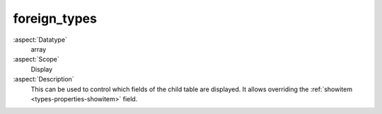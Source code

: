 foreign\_types
~~~~~~~~~~~~~~

:aspect:`Datatype`
    array

:aspect:`Scope`
    Display

:aspect:`Description`
    This can be used to control which fields of the child table are displayed. It allows overriding the
    :ref:`showitem <types-properties-showitem>` field.
